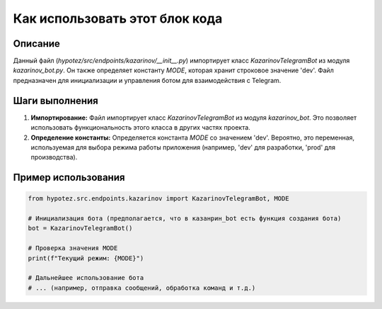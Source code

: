 Как использовать этот блок кода
=========================================================================================

Описание
-------------------------
Данный файл (`hypotez/src/endpoints/kazarinov/__init__.py`) импортирует класс `KazarinovTelegramBot` из модуля `kazarinov_bot.py`.  Он также определяет константу `MODE`, которая хранит строковое значение 'dev'.  Файл предназначен для инициализации и управления ботом для взаимодействия с Telegram.

Шаги выполнения
-------------------------
1. **Импортирование:** Файл импортирует класс `KazarinovTelegramBot` из модуля `kazarinov_bot`.  Это позволяет использовать функциональность этого класса в других частях проекта.
2. **Определение константы:**  Определяется константа `MODE` со значением 'dev'. Вероятно, это переменная, используемая для выбора режима работы приложения (например, 'dev' для разработки, 'prod' для производства).

Пример использования
-------------------------
.. code-block:: python

    from hypotez.src.endpoints.kazarinov import KazarinovTelegramBot, MODE

    # Инициализация бота (предполагается, что в казанрин_bot есть функция создания бота)
    bot = KazarinovTelegramBot()

    # Проверка значения MODE
    print(f"Текущий режим: {MODE}")

    # Дальнейшее использование бота
    # ... (например, отправка сообщений, обработка команд и т.д.)